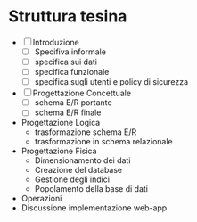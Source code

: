 * Struttura tesina
- [ ] Introduzione
  - [ ] Specifiva informale
  - [ ] specifica sui dati
  - [ ] specifica funzionale
  - [ ] specifica sugli utenti e policy di sicurezza
- [ ] Progettazione Concettuale
  - [ ] schema E/R portante
  - [ ] schema E/R finale
- Progettazione Logica
  - trasformazione schema E/R
  - trasformazione in schema relazionale
- Progettazione Fisica
  - Dimensionamento dei dati
  - Creazione del database
  - Gestione degli indici
  - Popolamento della base di dati
- Operazioni
- Discussione implementazione web-app
